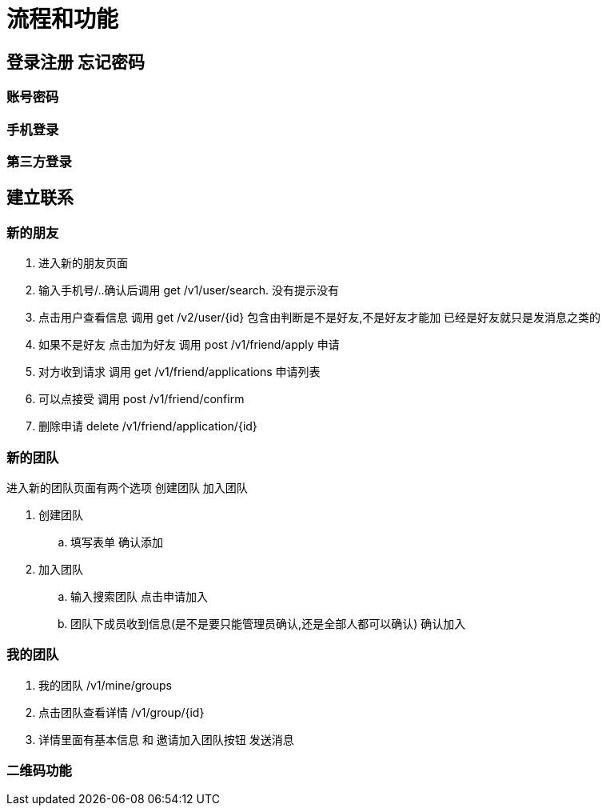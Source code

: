 = 流程和功能

== 登录注册 忘记密码

=== 账号密码

=== 手机登录

=== 第三方登录

== 建立联系

=== 新的朋友

. 进入新的朋友页面
. 输入手机号/..确认后调用 get  /v1/user/search. 没有提示没有
. 点击用户查看信息  调用 get /v2/user/{id} 包含由判断是不是好友,不是好友才能加 已经是好友就只是发消息之类的
. 如果不是好友 点击加为好友 调用 post /v1/friend/apply 申请
. 对方收到请求 调用  get /v1/friend/applications 申请列表
. 可以点接受   调用 post /v1/friend/confirm
. 删除申请 delete /v1/friend/application/{id}

=== 新的团队
进入新的团队页面有两个选项
创建团队 加入团队

. 创建团队
.. 填写表单 确认添加
. 加入团队
.. 输入搜索团队 点击申请加入
.. 团队下成员收到信息(是不是要只能管理员确认,还是全部人都可以确认) 确认加入

=== 我的团队

. 我的团队 /v1/mine/groups
. 点击团队查看详情  /v1/group/{id}
. 详情里面有基本信息 和 邀请加入团队按钮 发送消息


=== 二维码功能